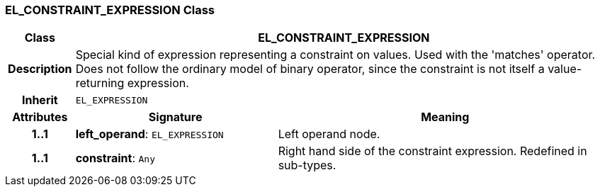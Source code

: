 === EL_CONSTRAINT_EXPRESSION Class

[cols="^1,3,5"]
|===
h|*Class*
2+^h|*EL_CONSTRAINT_EXPRESSION*

h|*Description*
2+a|Special kind of expression representing a constraint on values. Used with the 'matches' operator. Does not follow the ordinary model of binary operator, since the constraint is not itself a value-returning expression.

h|*Inherit*
2+|`EL_EXPRESSION`

h|*Attributes*
^h|*Signature*
^h|*Meaning*

h|*1..1*
|*left_operand*: `EL_EXPRESSION`
a|Left operand node.

h|*1..1*
|*constraint*: `Any`
a|Right hand side of the constraint expression. Redefined in sub-types.
|===

